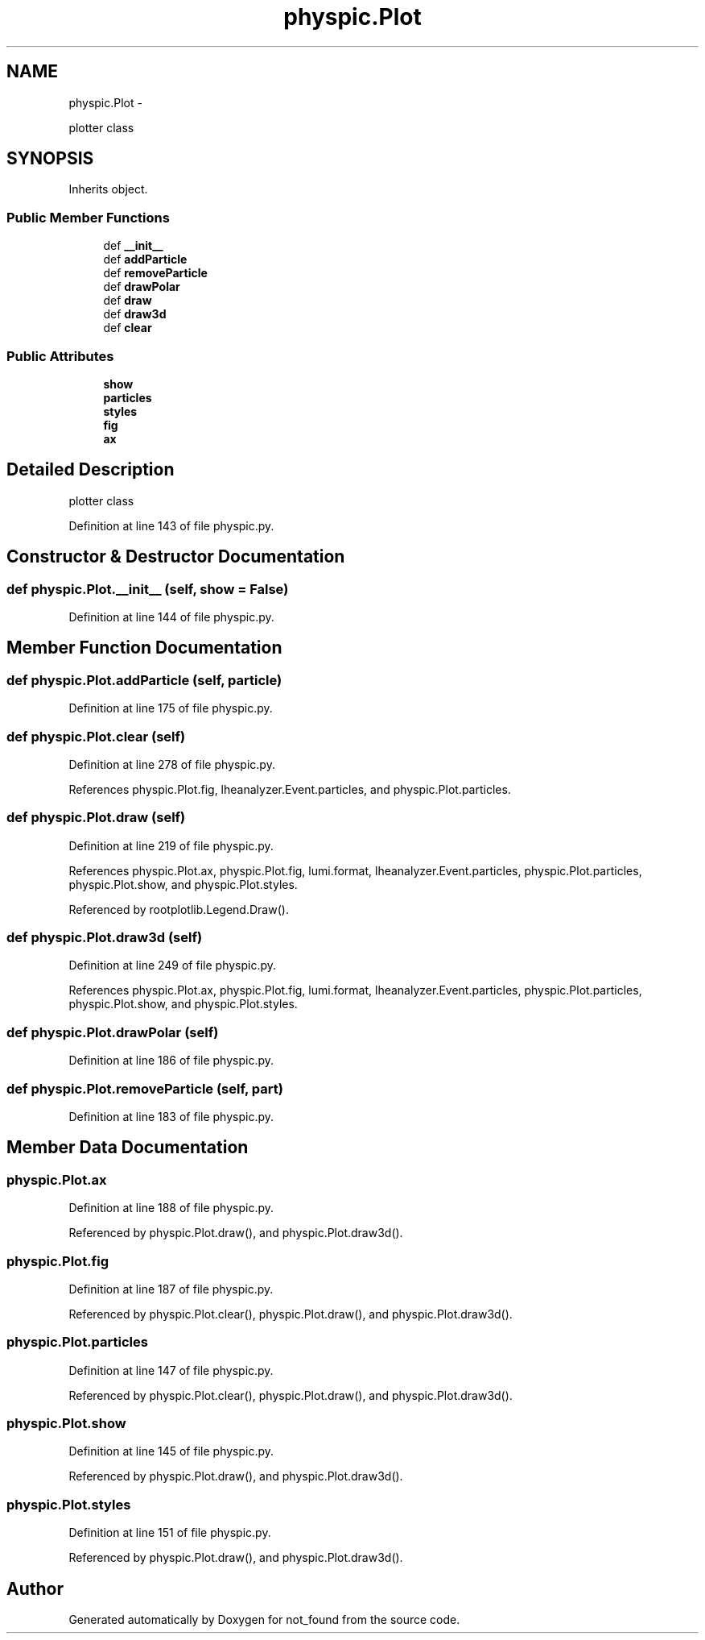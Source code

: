 .TH "physpic.Plot" 3 "Thu Nov 5 2015" "not_found" \" -*- nroff -*-
.ad l
.nh
.SH NAME
physpic.Plot \- 
.PP
plotter class  

.SH SYNOPSIS
.br
.PP
.PP
Inherits object\&.
.SS "Public Member Functions"

.in +1c
.ti -1c
.RI "def \fB__init__\fP"
.br
.ti -1c
.RI "def \fBaddParticle\fP"
.br
.ti -1c
.RI "def \fBremoveParticle\fP"
.br
.ti -1c
.RI "def \fBdrawPolar\fP"
.br
.ti -1c
.RI "def \fBdraw\fP"
.br
.ti -1c
.RI "def \fBdraw3d\fP"
.br
.ti -1c
.RI "def \fBclear\fP"
.br
.in -1c
.SS "Public Attributes"

.in +1c
.ti -1c
.RI "\fBshow\fP"
.br
.ti -1c
.RI "\fBparticles\fP"
.br
.ti -1c
.RI "\fBstyles\fP"
.br
.ti -1c
.RI "\fBfig\fP"
.br
.ti -1c
.RI "\fBax\fP"
.br
.in -1c
.SH "Detailed Description"
.PP 
plotter class 
.PP
Definition at line 143 of file physpic\&.py\&.
.SH "Constructor & Destructor Documentation"
.PP 
.SS "def physpic\&.Plot\&.__init__ (self, show = \fCFalse\fP)"

.PP
Definition at line 144 of file physpic\&.py\&.
.SH "Member Function Documentation"
.PP 
.SS "def physpic\&.Plot\&.addParticle (self, particle)"

.PP
Definition at line 175 of file physpic\&.py\&.
.SS "def physpic\&.Plot\&.clear (self)"

.PP
Definition at line 278 of file physpic\&.py\&.
.PP
References physpic\&.Plot\&.fig, lheanalyzer\&.Event\&.particles, and physpic\&.Plot\&.particles\&.
.SS "def physpic\&.Plot\&.draw (self)"

.PP
Definition at line 219 of file physpic\&.py\&.
.PP
References physpic\&.Plot\&.ax, physpic\&.Plot\&.fig, lumi\&.format, lheanalyzer\&.Event\&.particles, physpic\&.Plot\&.particles, physpic\&.Plot\&.show, and physpic\&.Plot\&.styles\&.
.PP
Referenced by rootplotlib\&.Legend\&.Draw()\&.
.SS "def physpic\&.Plot\&.draw3d (self)"

.PP
Definition at line 249 of file physpic\&.py\&.
.PP
References physpic\&.Plot\&.ax, physpic\&.Plot\&.fig, lumi\&.format, lheanalyzer\&.Event\&.particles, physpic\&.Plot\&.particles, physpic\&.Plot\&.show, and physpic\&.Plot\&.styles\&.
.SS "def physpic\&.Plot\&.drawPolar (self)"

.PP
Definition at line 186 of file physpic\&.py\&.
.SS "def physpic\&.Plot\&.removeParticle (self, part)"

.PP
Definition at line 183 of file physpic\&.py\&.
.SH "Member Data Documentation"
.PP 
.SS "physpic\&.Plot\&.ax"

.PP
Definition at line 188 of file physpic\&.py\&.
.PP
Referenced by physpic\&.Plot\&.draw(), and physpic\&.Plot\&.draw3d()\&.
.SS "physpic\&.Plot\&.fig"

.PP
Definition at line 187 of file physpic\&.py\&.
.PP
Referenced by physpic\&.Plot\&.clear(), physpic\&.Plot\&.draw(), and physpic\&.Plot\&.draw3d()\&.
.SS "physpic\&.Plot\&.particles"

.PP
Definition at line 147 of file physpic\&.py\&.
.PP
Referenced by physpic\&.Plot\&.clear(), physpic\&.Plot\&.draw(), and physpic\&.Plot\&.draw3d()\&.
.SS "physpic\&.Plot\&.show"

.PP
Definition at line 145 of file physpic\&.py\&.
.PP
Referenced by physpic\&.Plot\&.draw(), and physpic\&.Plot\&.draw3d()\&.
.SS "physpic\&.Plot\&.styles"

.PP
Definition at line 151 of file physpic\&.py\&.
.PP
Referenced by physpic\&.Plot\&.draw(), and physpic\&.Plot\&.draw3d()\&.

.SH "Author"
.PP 
Generated automatically by Doxygen for not_found from the source code\&.
